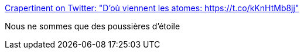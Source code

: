 :jbake-type: post
:jbake-status: published
:jbake-title: Crapertinent on Twitter: "D'où viennent les atomes: https://t.co/kKnHtMb8jj"
:jbake-tags: science,espace,chimie,_mois_janv.,_année_2016
:jbake-date: 2016-01-28
:jbake-depth: ../
:jbake-uri: shaarli/1453982938000.adoc
:jbake-source: https://nicolas-delsaux.hd.free.fr/Shaarli?searchterm=https%3A%2F%2Ftwitter.com%2Fcrapet_nuage%2Fstatus%2F691988325100621825%2Fphoto%2F1&searchtags=science+espace+chimie+_mois_janv.+_ann%C3%A9e_2016
:jbake-style: shaarli

https://twitter.com/crapet_nuage/status/691988325100621825/photo/1[Crapertinent on Twitter: "D'où viennent les atomes: https://t.co/kKnHtMb8jj"]

Nous ne sommes que des poussières d'étoile
